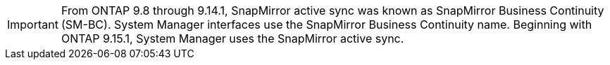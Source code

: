 [IMPORTANT]
From ONTAP 9.8 through 9.14.1, SnapMirror active sync was known as SnapMirror Business Continuity (SM-BC). System Manager interfaces use the SnapMirror Business Continuity name. Beginning with ONTAP 9.15.1, System Manager uses the SnapMirror active sync. 
